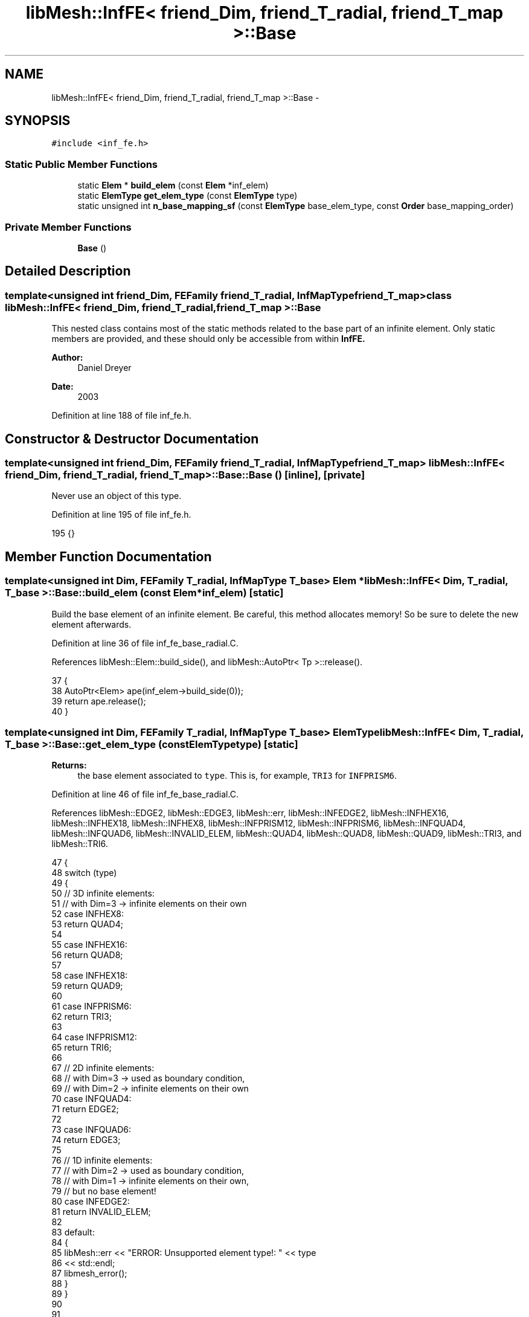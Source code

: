 .TH "libMesh::InfFE< friend_Dim, friend_T_radial, friend_T_map >::Base" 3 "Tue May 6 2014" "libMesh" \" -*- nroff -*-
.ad l
.nh
.SH NAME
libMesh::InfFE< friend_Dim, friend_T_radial, friend_T_map >::Base \- 
.SH SYNOPSIS
.br
.PP
.PP
\fC#include <inf_fe\&.h>\fP
.SS "Static Public Member Functions"

.in +1c
.ti -1c
.RI "static \fBElem\fP * \fBbuild_elem\fP (const \fBElem\fP *inf_elem)"
.br
.ti -1c
.RI "static \fBElemType\fP \fBget_elem_type\fP (const \fBElemType\fP type)"
.br
.ti -1c
.RI "static unsigned int \fBn_base_mapping_sf\fP (const \fBElemType\fP base_elem_type, const \fBOrder\fP base_mapping_order)"
.br
.in -1c
.SS "Private Member Functions"

.in +1c
.ti -1c
.RI "\fBBase\fP ()"
.br
.in -1c
.SH "Detailed Description"
.PP 

.SS "template<unsigned int friend_Dim, FEFamily friend_T_radial, InfMapType friend_T_map>class libMesh::InfFE< friend_Dim, friend_T_radial, friend_T_map >::Base"
This nested class contains most of the static methods related to the base part of an infinite element\&. Only static members are provided, and these should only be accessible from within \fC\fBInfFE\fP\fP\&.
.PP
\fBAuthor:\fP
.RS 4
Daniel Dreyer 
.RE
.PP
\fBDate:\fP
.RS 4
2003 
.RE
.PP

.PP
Definition at line 188 of file inf_fe\&.h\&.
.SH "Constructor & Destructor Documentation"
.PP 
.SS "template<unsigned int friend_Dim, FEFamily friend_T_radial, InfMapType friend_T_map> \fBlibMesh::InfFE\fP< friend_Dim, friend_T_radial, friend_T_map >::Base::Base ()\fC [inline]\fP, \fC [private]\fP"
Never use an object of this type\&. 
.PP
Definition at line 195 of file inf_fe\&.h\&.
.PP
.nf
195 {}
.fi
.SH "Member Function Documentation"
.PP 
.SS "template<unsigned int Dim, FEFamily T_radial, InfMapType T_base> \fBElem\fP * \fBlibMesh::InfFE\fP< Dim, T_radial, T_base >::Base::build_elem (const \fBElem\fP *inf_elem)\fC [static]\fP"
Build the base element of an infinite element\&. Be careful, this method allocates memory! So be sure to delete the new element afterwards\&. 
.PP
Definition at line 36 of file inf_fe_base_radial\&.C\&.
.PP
References libMesh::Elem::build_side(), and libMesh::AutoPtr< Tp >::release()\&.
.PP
.nf
37 {
38   AutoPtr<Elem> ape(inf_elem->build_side(0));
39   return ape\&.release();
40 }
.fi
.SS "template<unsigned int Dim, FEFamily T_radial, InfMapType T_base> \fBElemType\fP \fBlibMesh::InfFE\fP< Dim, T_radial, T_base >::Base::get_elem_type (const \fBElemType\fPtype)\fC [static]\fP"

.PP
\fBReturns:\fP
.RS 4
the base element associated to \fCtype\fP\&. This is, for example, \fCTRI3\fP for \fCINFPRISM6\fP\&. 
.RE
.PP

.PP
Definition at line 46 of file inf_fe_base_radial\&.C\&.
.PP
References libMesh::EDGE2, libMesh::EDGE3, libMesh::err, libMesh::INFEDGE2, libMesh::INFHEX16, libMesh::INFHEX18, libMesh::INFHEX8, libMesh::INFPRISM12, libMesh::INFPRISM6, libMesh::INFQUAD4, libMesh::INFQUAD6, libMesh::INVALID_ELEM, libMesh::QUAD4, libMesh::QUAD8, libMesh::QUAD9, libMesh::TRI3, and libMesh::TRI6\&.
.PP
.nf
47 {
48   switch (type)
49     {
50       // 3D infinite elements:
51       // with Dim=3 -> infinite elements on their own
52     case INFHEX8:
53       return QUAD4;
54 
55     case INFHEX16:
56       return QUAD8;
57 
58     case INFHEX18:
59       return QUAD9;
60 
61     case INFPRISM6:
62       return TRI3;
63 
64     case INFPRISM12:
65       return TRI6;
66 
67       // 2D infinite elements:
68       // with Dim=3 -> used as boundary condition,
69       // with Dim=2 -> infinite elements on their own
70     case INFQUAD4:
71       return EDGE2;
72 
73     case INFQUAD6:
74       return EDGE3;
75 
76       // 1D infinite elements:
77       // with Dim=2 -> used as boundary condition,
78       // with Dim=1 -> infinite elements on their own,
79       //               but no base element!
80     case INFEDGE2:
81       return INVALID_ELEM;
82 
83     default:
84       {
85         libMesh::err << "ERROR: Unsupported element type!: " << type
86                      << std::endl;
87         libmesh_error();
88       }
89     }
90 
91 
92   libmesh_error();
93   return INVALID_ELEM;
94 }
.fi
.SS "template<unsigned int Dim, FEFamily T_radial, InfMapType T_base> unsigned int \fBlibMesh::InfFE\fP< Dim, T_radial, T_base >::Base::n_base_mapping_sf (const \fBElemType\fPbase_elem_type, const \fBOrder\fPbase_mapping_order)\fC [static]\fP"

.PP
\fBReturns:\fP
.RS 4
the number of shape functions used in the mapping in the \fIbase\fP element of type \fCbase_elem_type\fP mapped with order \fCbase_mapping_order\fP 
.RE
.PP

.PP
Definition at line 101 of file inf_fe_base_radial\&.C\&.
.PP
References libMesh::FE< Dim, T >::n_shape_functions()\&.
.PP
.nf
103 {
104   if (Dim == 1)
105     return 1;
106 
107   else if (Dim == 2)
108     return FE<1,LAGRANGE>::n_shape_functions (base_elem_type,
109                                               base_mapping_order);
110   else if (Dim == 3)
111     return FE<2,LAGRANGE>::n_shape_functions (base_elem_type,
112                                               base_mapping_order);
113   else
114     {
115       // whoa, cool infinite element!
116       libmesh_error();
117       return 0;
118     }
119 }
.fi


.SH "Author"
.PP 
Generated automatically by Doxygen for libMesh from the source code\&.
